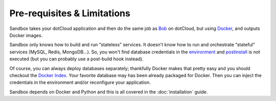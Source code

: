 Pre-requisites & Limitations
============================

Sandbox takes your dotCloud application and then do the same job as Bob_ on
dotCloud, but using Docker_, and outputs Docker images.

Sandbox only knows how to build and run “stateless” services. It doesn't know
how to run and orchestrate “stateful” services (MySQL, Redis, MongoDB…). So, you
won't find database credentials in the environment_ and postinstall_ is not
executed (but you can probably use a post-build hook instead).

Of course, you can always deploy databases separately; thankfully Docker makes
that pretty easy and you should checkout the `Docker Index`_. Your favorite
database may has been already packaged for Docker. Then you can inject the
credentials in the environment and/or reconfigure your application.

Sandbox depends on Docker and Python and this is all covered in the
:doc:`installation` guide.

.. _Bob: http://docs.dotcloud.com/firststeps/how-it-works/#the-builder
.. _Docker: https://github.com/dotcloud/docker
.. _environment: http://docs.dotcloud.com/guides/environment/
.. _postinstall: http://docs.dotcloud.com/guides/hooks/#post-install
.. _Docker Index: https://index.docker.io/

.. vim: set tw=80 spelllang=en spell:
